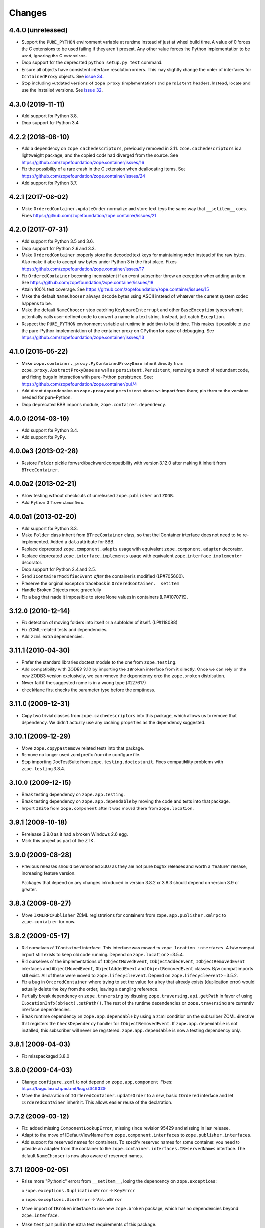 =========
 Changes
=========

4.4.0 (unreleased)
==================

- Support the ``PURE_PYTHON`` environment variable at runtime instead
  of just at wheel build time. A value of 0 forces the C extensions to
  be used failing if they aren't present. Any other value forces the
  Python implementation to be used, ignoring the C extensions.

- Drop support for the deprecated ``python setup.py test`` command.

- Ensure all objects have consistent interface resolution orders. This
  may slightly change the order of interfaces for ``ContainedProxy``
  objects. See `issue 34 <https://github.com/zopefoundation/zope.container/issues/34>`_.

- Stop including outdated versions of ``zope.proxy`` (implementation)
  and ``persistent`` headers. Instead, locate and use the installed
  versions. See `issue 32 <https://github.com/zopefoundation/zope.container/issues/32>`_.


4.3.0 (2019-11-11)
==================

- Add support for Python 3.8.

- Drop support for Python 3.4.


4.2.2 (2018-08-10)
==================

- Add a dependency on ``zope.cachedescriptors``, previously removed in
  3.11. ``zope.cachedescriptors`` is a lightweight package, and the
  copied code had diverged from the source. See
  https://github.com/zopefoundation/zope.container/issues/16

- Fix the possibility of a rare crash in the C extension when deallocating items. See
  https://github.com/zopefoundation/zope.container/issues/24

- Add support for Python 3.7.


4.2.1 (2017-08-02)
==================

- Make ``OrderedContainer.updateOrder`` normalize and store text keys
  the same way that ``__setitem__`` does. Fixes
  https://github.com/zopefoundation/zope.container/issues/21


4.2.0 (2017-07-31)
==================

- Add support for Python 3.5 and 3.6.

- Drop support for Python 2.6 and 3.3.

- Make ``OrderedContainer`` properly store the decoded text keys for
  maintaining order instead of the raw bytes. Also make it able to
  accept raw bytes under Python 3 in the first place. Fixes
  https://github.com/zopefoundation/zope.container/issues/17

- Fix ``OrderedContainer`` becoming inconsistent if an event
  subscriber threw an exception when adding an item. See
  https://github.com/zopefoundation/zope.container/issues/18

- Attain 100% test coverage. See
  https://github.com/zopefoundation/zope.container/issues/15

- Make the default ``NameChooser`` always decode bytes using ASCII instead of
  whatever the current system codec happens to be.

- Make the default ``NameChooser`` stop catching ``KeyboardInterrupt``
  and other ``BaseException`` types when it potentially calls
  user-defined code to convert a name to a text string. Instead, just
  catch ``Exception``.

- Respect the ``PURE_PYTHON`` environment variable at runtime in
  addition to build time. This makes it possible to use the
  pure-Python implementation of the container proxy on CPython for
  ease of debugging. See https://github.com/zopefoundation/zope.container/issues/13

4.1.0 (2015-05-22)
==================

- Make ``zope.container._proxy.PyContainedProxyBase`` inherit
  directly from ``zope.proxy.AbstractProxyBase`` as well as
  ``persistent.Persistent``, removing a bunch of redundant code, and
  fixing bugs in interaction with pure-Python persistence. See:
  https://github.com/zopefoundation/zope.container/pull/4

- Add direct dependencies on ``zope.proxy`` and ``persistent`` since we
  import from them; pin them to the versions needed for pure-Python.

- Drop deprecated BBB imports module, ``zope.container.dependency``.

4.0.0 (2014-03-19)
==================

- Add support for Python 3.4.

- Add support for PyPy.


4.0.0a3 (2013-02-28)
====================

- Restore ``Folder`` pickle forward/backward compatibility with
  version 3.12.0 after making it inherit from ``BTreeContainer.``


4.0.0a2 (2013-02-21)
====================

- Allow testing without checkouts of unreleased ``zope.publisher`` and
  ``ZODB``.

- Add Python 3 Trove classifiers.


4.0.0a1 (2013-02-20)
====================

- Add support for Python 3.3.

- Make ``Folder`` class inherit from ``BTreeContainer`` class, so that the
  IContainer interface does not need to be re-implemented. Added a ``data``
  attribute for BBB.

- Replace deprecated ``zope.component.adapts`` usage with equivalent
  ``zope.component.adapter`` decorator.

- Replace deprecated ``zope.interface.implements`` usage with equivalent
  ``zope.interface.implementer`` decorator.

- Drop support for Python 2.4 and 2.5.

- Send ``IContainerModifiedEvent`` *after* the container is modified
  (LP#705600).

- Preserve the original exception traceback in
  ``OrderedContainer.__setitem__``.

- Handle Broken Objects more gracefully

- Fix a bug that made it impossible to store None values in containers
  (LP#1070719).


3.12.0 (2010-12-14)
===================

- Fix detection of moving folders into itself or a subfolder of itself.
  (LP#118088)

- Fix ZCML-related tests and dependencies.

- Add ``zcml`` extra dependencies.

3.11.1 (2010-04-30)
===================

- Prefer the standard libraries doctest module to the one from ``zope.testing``.

- Add compatibility with ZODB3 3.10 by importing the ``IBroken`` interface
  from it directly. Once we can rely on the new ZODB3 version exclusively,
  we can remove the dependency onto the ``zope.broken`` distribution.

- Never fail if the suggested name is in a wrong type (#227617)

- ``checkName`` first checks the parameter type before the emptiness.

3.11.0 (2009-12-31)
===================

- Copy two trivial classes from ``zope.cachedescriptors`` into this package,
  which allows us to remove that dependency. We didn't actually use any
  caching properties as the dependency suggested.

3.10.1 (2009-12-29)
===================

- Move ``zope.copypastemove`` related tests into that package.

- Remove no longer used zcml prefix from the configure file.

- Stop importing DocTestSuite from ``zope.testing.doctestunit``. Fixes
  compatibility problems with ``zope.testing`` 3.8.4.

3.10.0 (2009-12-15)
===================

- Break testing dependency on ``zope.app.testing``.

- Break testing dependency on ``zope.app.dependable`` by moving the code and
  tests into that package.

- Import ``ISite`` from ``zope.component`` after it was moved there from
  ``zope.location``.

3.9.1 (2009-10-18)
==================

- Rerelease 3.9.0 as it had a broken Windows 2.6 egg.

- Mark this project as part of the ZTK.

3.9.0 (2009-08-28)
==================

- Previous releases should be versioned 3.9.0 as they are not pure bugfix
  releases and worth a "feature" release, increasing feature version.

  Packages that depend on any changes introduced in version 3.8.2 or 3.8.3
  should depend on version 3.9 or greater.

3.8.3 (2009-08-27)
==================

- Move ``IXMLRPCPublisher`` ZCML registrations for containers from
  ``zope.app.publisher.xmlrpc`` to ``zope.container`` for now.

3.8.2 (2009-05-17)
==================

- Rid ourselves of ``IContained`` interface.  This interface was moved
  to ``zope.location.interfaces``.  A b/w compat import still exists
  to keep old code running.  Depend on ``zope.location``>=3.5.4.

- Rid ourselves of the implementations of ``IObjectMovedEvent``,
  ``IObjectAddedEvent``, ``IObjectRemovedEvent`` interfaces and
  ``ObjectMovedEvent``, ``ObjectAddedEvent`` and
  ``ObjectRemovedEvent`` classes.  B/w compat imports still exist.
  All of these were moved to ``zope.lifecycleevent``. Depend on
  ``zope.lifecycleevent``>=3.5.2.

- Fix a bug in ``OrderedContainer`` where trying to set the value for a
  key that already exists (duplication error) would actually delete the
  key from the order, leaving a dangling reference.

- Partially break dependency on ``zope.traversing`` by disusing
  ``zope.traversing.api.getPath`` in favor of using
  ``ILocationInfo(object).getPath()``.  The rest of the runtime
  dependencies on ``zope.traversing`` are currently interface
  dependencies.

- Break runtime dependency on ``zope.app.dependable`` by using a zcml
  condition on the subscriber ZCML directive that registers the
  ``CheckDependency`` handler for ``IObjectRemovedEvent``.  If
  ``zope.app.dependable`` is not installed, this subscriber will never
  be registered.  ``zope.app.dependable`` is now a testing dependency
  only.

3.8.1 (2009-04-03)
==================

- Fix misspackaged 3.8.0


3.8.0 (2009-04-03)
==================

- Change ``configure.zcml`` to not depend on ``zope.app.component``.
  Fixes: https://bugs.launchpad.net/bugs/348329

- Move the declaration of ``IOrderedContainer.updateOrder``  to a new, basic
  ``IOrdered`` interface and let ``IOrderedContainer`` inherit it. This allows
  easier reuse of the declaration.

3.7.2 (2009-03-12)
==================

- Fix: added missing ``ComponentLookupError``, missing since revision 95429
  and missing in last release.

- Adapt to the move of IDefaultViewName from ``zope.component.interfaces``
  to ``zope.publisher.interfaces``.

- Add support for reserved names for containers. To specify reserved
  names for some container, you need to provide an adapter from the
  container to the ``zope.container.interfaces.IReservedNames`` interface.
  The default ``NameChooser`` is now also aware of reserved names.

3.7.1 (2009-02-05)
==================

- Raise more "Pythonic" errors from ``__setitem__``, losing the dependency
  on ``zope.exceptions``:

  o ``zope.exceptions.DuplicationError`` -> ``KeyError``

  o ``zope.exceptions.UserError`` -> ``ValueError``

- Move import of ``IBroken`` interface to use new ``zope.broken``
  package, which has no dependencies beyond ``zope.interface``.

- Make ``test`` part pull in the extra test requirements of this package.

- Split the ``z3c.recipe.compattest`` configuration out into a new file,
  ``compat.cfg``, to reduce the burden of doing standard unit tests.

- Strip out bogus develop eggs from ``buildout.cfg``.

3.7.0 (2009-01-31)
==================

- Split this package off ``zope.app.container``. This package is
  intended to have far less dependencies than ``zope.app.container``.

- This package also contains the container implementation that
  used to be in ``zope.app.folder``.
